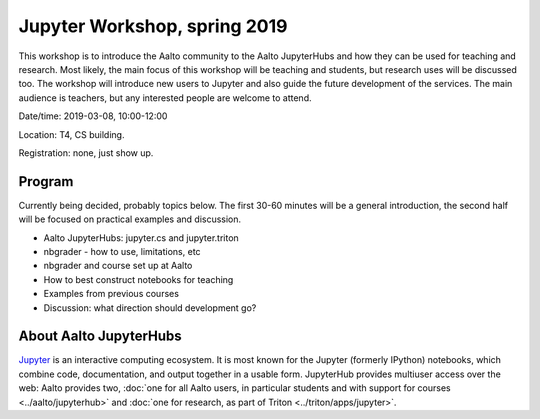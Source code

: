 Jupyter Workshop, spring 2019
=============================

This workshop is to introduce the Aalto community to the Aalto
JupyterHubs and how they can be used for teaching and research.  Most
likely, the main focus of this workshop will be teaching and students,
but research uses will be discussed too.  The workshop will introduce
new users to Jupyter and also guide the future development of the
services.  The main audience is teachers, but any interested people
are welcome to attend.



Date/time: 2019-03-08, 10:00-12:00

Location: T4, CS building.

Registration: none, just show up.


Program
-------

Currently being decided, probably topics below.  The first 30-60
minutes will be a general introduction, the second half will be
focused on practical examples and discussion.

* Aalto JupyterHubs: jupyter.cs and jupyter.triton
* nbgrader - how to use, limitations, etc
* nbgrader and course set up at Aalto
* How to best construct notebooks for teaching
* Examples from previous courses
* Discussion: what direction should development go?

About Aalto JupyterHubs
-----------------------

`Jupyter <https://jupyter.org>`__ is an interactive computing
ecosystem.  It is most known for the Jupyter (formerly IPython)
notebooks, which combine code, documentation, and output together in a
usable form.  JupyterHub provides multiuser access over the web: Aalto
provides two, :doc:`one for all Aalto users, in particular students
and with support for courses <../aalto/jupyterhub>` and :doc:`one for
research, as part of Triton <../triton/apps/jupyter>`.
